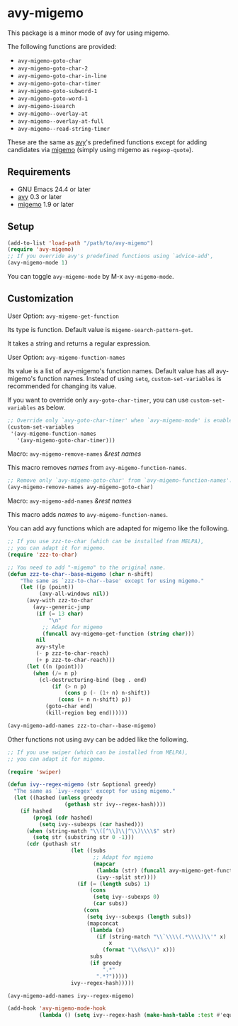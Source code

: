 * avy-migemo

  This package is a minor mode of avy for using migemo.

  The following functions are provided:

    + =avy-migemo-goto-char=
    + =avy-migemo-goto-char-2=
    + =avy-migemo-goto-char-in-line=
    + =avy-migemo-goto-char-timer=
    + =avy-migemo-goto-subword-1=
    + =avy-migemo-goto-word-1=
    + =avy-migemo-isearch=
    + =avy-migemo--overlay-at=
    + =avy-migemo--overlay-at-full=
    + =avy-migemo--read-string-timer=

  These are the same as [[https://github.com/abo-abo/avy][avy]]'s predefined functions
  except for adding candidates via [[https://github.com/emacs-jp/migemo][migemo]] (simply using migemo as =regexp-quote=).

** Requirements

   + GNU Emacs 24.4 or later
   + [[https://github.com/abo-abo/avy][avy]] 0.3 or later
   + [[https://github.com/emacs-jp/migemo][migemo]] 1.9 or later

** Setup

   #+BEGIN_SRC emacs-lisp
     (add-to-list 'load-path "/path/to/avy-migemo")
     (require 'avy-migemo)
     ;; If you override avy's predefined functions using `advice-add',
     (avy-migemo-mode 1)
   #+END_SRC

   You can toggle =avy-migemo-mode= by M-x =avy-migemo-mode=.

** Customization

***** User Option: =avy-migemo-get-function=

      Its type is function. Default value is =migemo-search-pattern-get=.

      It takes a string and returns a regular expression.

***** User Option: =avy-migemo-function-names=

      Its value is a list of avy-migemo's function names.
      Default value has all avy-migemo's function names.
      Instead of using =setq=, =custom-set-variables= is recommended for changing its value.

      If you want to override only =avy-goto-char-timer=, you can use =custom-set-variables= as below.

      #+BEGIN_SRC emacs-lisp
        ;; Override only `avy-goto-char-timer' when `avy-migemo-mode' is enabled.
        (custom-set-variables
         '(avy-migemo-function-names
           '(avy-migemo-goto-char-timer)))
      #+END_SRC

***** Macro: =avy-migemo-remove-names= /&rest/ /names/

      This macro removes /names/ from =avy-migemo-function-names=.

      #+BEGIN_SRC emacs-lisp
        ;; Remove only `avy-migemo-goto-char' from `avy-migemo-function-names'.
        (avy-migemo-remove-names avy-migemo-goto-char)
      #+END_SRC

***** Macro: =avy-migemo-add-names= /&rest/ /names/

      This macro adds /names/ to =avy-migemo-function-names=.

      You can add avy functions which are adapted for migemo like the following.

      #+BEGIN_SRC emacs-lisp
        ;; If you use zzz-to-char (which can be installed from MELPA),
        ;; you can adapt it for migemo.
        (require 'zzz-to-char)

        ;; You need to add "-migemo" to the original name.
        (defun zzz-to-char--base-migemo (char n-shift)
            "The same as `zzz-to-char--base' except for using migemo."
            (let ((p (point))
                  (avy-all-windows nil))
              (avy-with zzz-to-char
                (avy--generic-jump
                 (if (= 13 char)
                     "\n"
                   ;; Adapt for migemo
                   (funcall avy-migemo-get-function (string char)))
                 nil
                 avy-style
                 (- p zzz-to-char-reach)
                 (+ p zzz-to-char-reach)))
              (let ((n (point)))
                (when (/= n p)
                  (cl-destructuring-bind (beg . end)
                      (if (> n p)
                          (cons p (- (1+ n) n-shift))
                        (cons (+ n n-shift) p))
                    (goto-char end)
                    (kill-region beg end))))))

        (avy-migemo-add-names zzz-to-char--base-migemo)

      #+END_SRC

      Other functions not using avy can be added like the following.

      #+BEGIN_SRC emacs-lisp
        ;; If you use swiper (which can be installed from MELPA),
        ;; you can adapt it for migemo.

        (require 'swiper)

        (defun ivy--regex-migemo (str &optional greedy)
          "The same as `ivy--regex' except for using migemo."
          (let ((hashed (unless greedy
                          (gethash str ivy--regex-hash))))
            (if hashed
                (prog1 (cdr hashed)
                  (setq ivy--subexps (car hashed)))
              (when (string-match "\\([^\\]\\|^\\)\\\\$" str)
                (setq str (substring str 0 -1)))
              (cdr (puthash str
                            (let ((subs
                                   ;; Adapt for mgiemo
                                   (mapcar
                                    (lambda (str) (funcall avy-migemo-get-function str))
                                    (ivy--split str))))
                              (if (= (length subs) 1)
                                  (cons
                                   (setq ivy--subexps 0)
                                   (car subs))
                                (cons
                                 (setq ivy--subexps (length subs))
                                 (mapconcat
                                  (lambda (x)
                                    (if (string-match "\\`\\\\(.*\\\\)\\'" x)
                                        x
                                      (format "\\(%s\\)" x)))
                                  subs
                                  (if greedy
                                      ".*"
                                    ".*?")))))
                            ivy--regex-hash)))))

        (avy-migemo-add-names ivy--regex-migemo)

        (add-hook 'avy-migemo-mode-hook
                  (lambda () (setq ivy--regex-hash (make-hash-table :test #'equal))))

      #+END_SRC
